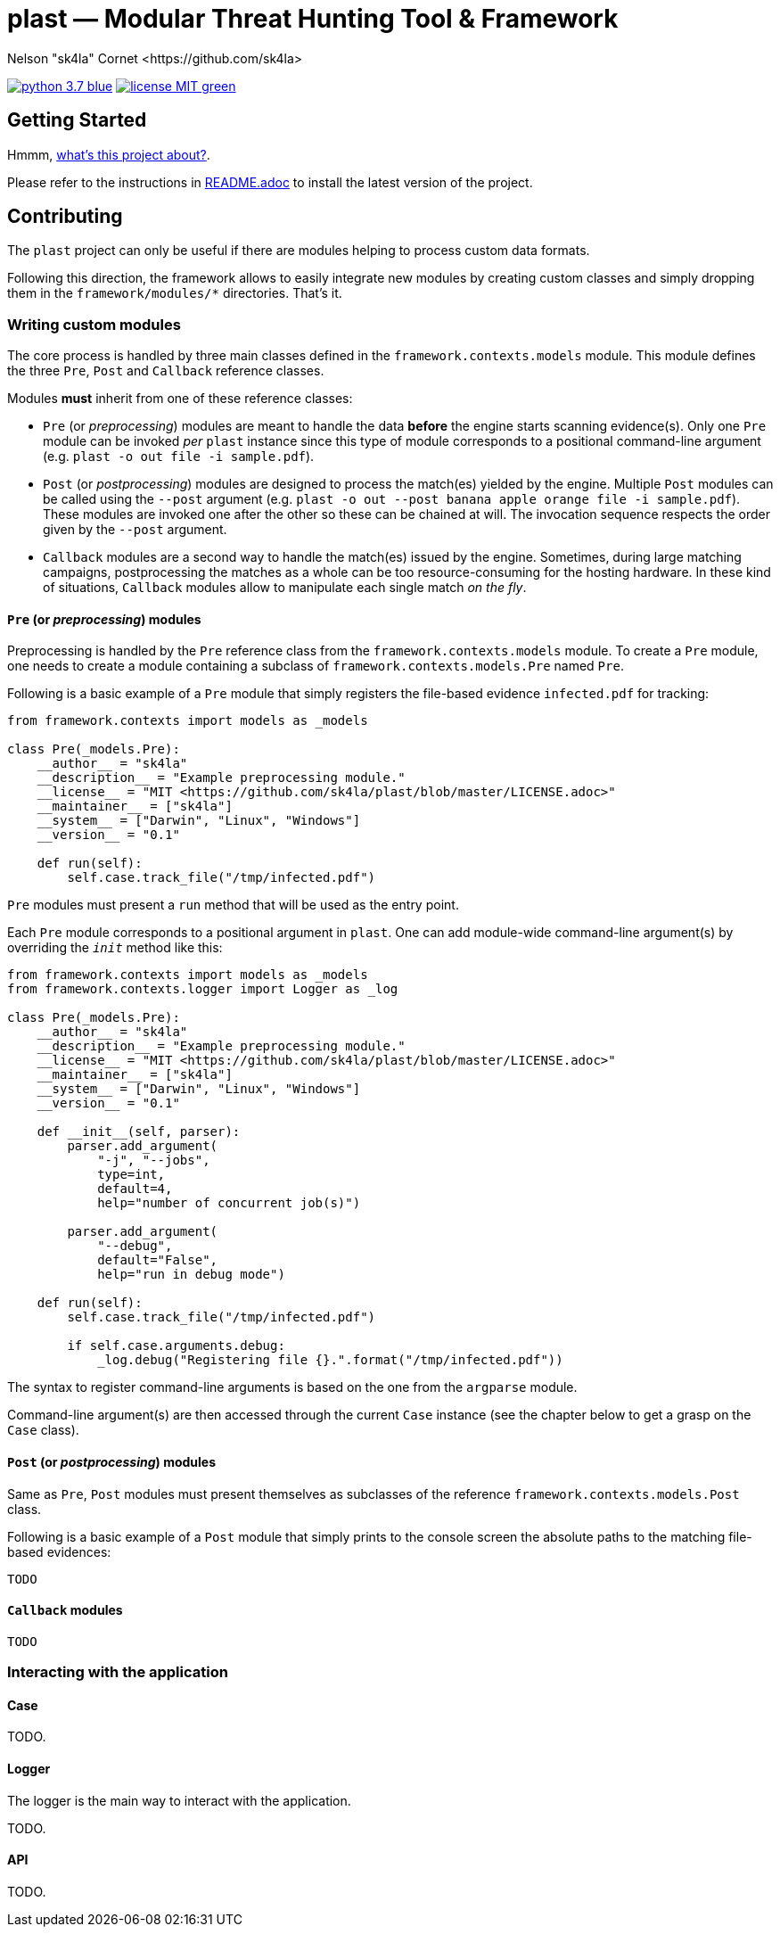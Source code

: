 = +plast+ — Modular Threat Hunting Tool & Framework
Nelson "sk4la" Cornet <https://github.com/sk4la>
:uri-repo: https://github.com/sk4la/plast
:uri-license: {uri-repo}/blob/master/LICENSE.adoc
:uri-readme: {uri-repo}/blob/master/README.adoc

image:https://img.shields.io/badge/python-3.7-blue.svg[link={uri-python}] image:https://img.shields.io/badge/license-MIT-green.svg[link={uri-license}]

== Getting Started

Hmmm, {uri-readme}[what's this project about?].

Please refer to the instructions in {uri-license}[README.adoc] to install the latest version of the project.

== Contributing

The `plast` project can only be useful if there are modules helping to process custom data formats.

Following this direction, the framework allows to easily integrate new modules by creating custom classes and simply dropping them in the `framework/modules/*` directories. That's it.

=== Writing custom modules

The core process is handled by three main classes defined in the `framework.contexts.models` module. This module defines the three `Pre`, `Post` and `Callback` reference classes.

Modules *must* inherit from one of these reference classes:

* `Pre` (or _preprocessing_) modules are meant to handle the data *before* the engine starts scanning evidence(s). Only one `Pre` module can be invoked _per_ `plast` instance since this type of module corresponds to a positional command-line argument (e.g. `plast -o out file -i sample.pdf`).
* `Post` (or _postprocessing_) modules are designed to process the match(es) yielded by the engine. Multiple `Post` modules can be called using the `--post` argument (e.g. `plast -o out --post banana apple orange file -i sample.pdf`). These modules are invoked one after the other so these can be chained at will. The invocation sequence respects the order given by the `--post` argument.
* `Callback` modules are a second way to handle the match(es) issued by the engine. Sometimes, during large matching campaigns, postprocessing the matches as a whole can be too resource-consuming for the hosting hardware. In these kind of situations, `Callback` modules allow to manipulate each single match _on the fly_.

==== `Pre` (or _preprocessing_) modules

Preprocessing is handled by the `Pre` reference class from the `framework.contexts.models` module. To create a `Pre` module, one needs to create a module containing a subclass of `framework.contexts.models.Pre` named `Pre`.

Following is a basic example of a `Pre` module that simply registers the file-based evidence `infected.pdf` for tracking:

[source,python]
----
from framework.contexts import models as _models

class Pre(_models.Pre):
    __author__ = "sk4la"
    __description__ = "Example preprocessing module."
    __license__ = "MIT <https://github.com/sk4la/plast/blob/master/LICENSE.adoc>"
    __maintainer__ = ["sk4la"]
    __system__ = ["Darwin", "Linux", "Windows"]
    __version__ = "0.1"

    def run(self):
        self.case.track_file("/tmp/infected.pdf")
----

`Pre` modules must present a `run` method that will be used as the entry point.

Each `Pre` module corresponds to a positional argument in `plast`. One can add module-wide command-line argument(s) by overriding the `__init__` method like this:

[source,python]
----
from framework.contexts import models as _models
from framework.contexts.logger import Logger as _log

class Pre(_models.Pre):
    __author__ = "sk4la"
    __description__ = "Example preprocessing module."
    __license__ = "MIT <https://github.com/sk4la/plast/blob/master/LICENSE.adoc>"
    __maintainer__ = ["sk4la"]
    __system__ = ["Darwin", "Linux", "Windows"]
    __version__ = "0.1"

    def __init__(self, parser):
        parser.add_argument(
            "-j", "--jobs",
            type=int, 
            default=4, 
            help="number of concurrent job(s)")
        
        parser.add_argument(
            "--debug", 
            default="False", 
            help="run in debug mode")

    def run(self):
        self.case.track_file("/tmp/infected.pdf")

        if self.case.arguments.debug:
            _log.debug("Registering file {}.".format("/tmp/infected.pdf"))
----

The syntax to register command-line arguments is based on the one from the `argparse` module.

Command-line argument(s) are then accessed through the current `Case` instance (see the chapter below to get a grasp on the `Case` class).

==== `Post` (or _postprocessing_) modules

Same as `Pre`, `Post` modules must present themselves as subclasses of the reference `framework.contexts.models.Post` class.

Following is a basic example of a `Post` module that simply prints to the console screen the absolute paths to the matching file-based evidences:

`TODO`

==== `Callback` modules

`TODO`

=== Interacting with the application

==== Case

TODO.

==== Logger

The logger is the main way to interact with the application.

TODO.

==== API

TODO.
